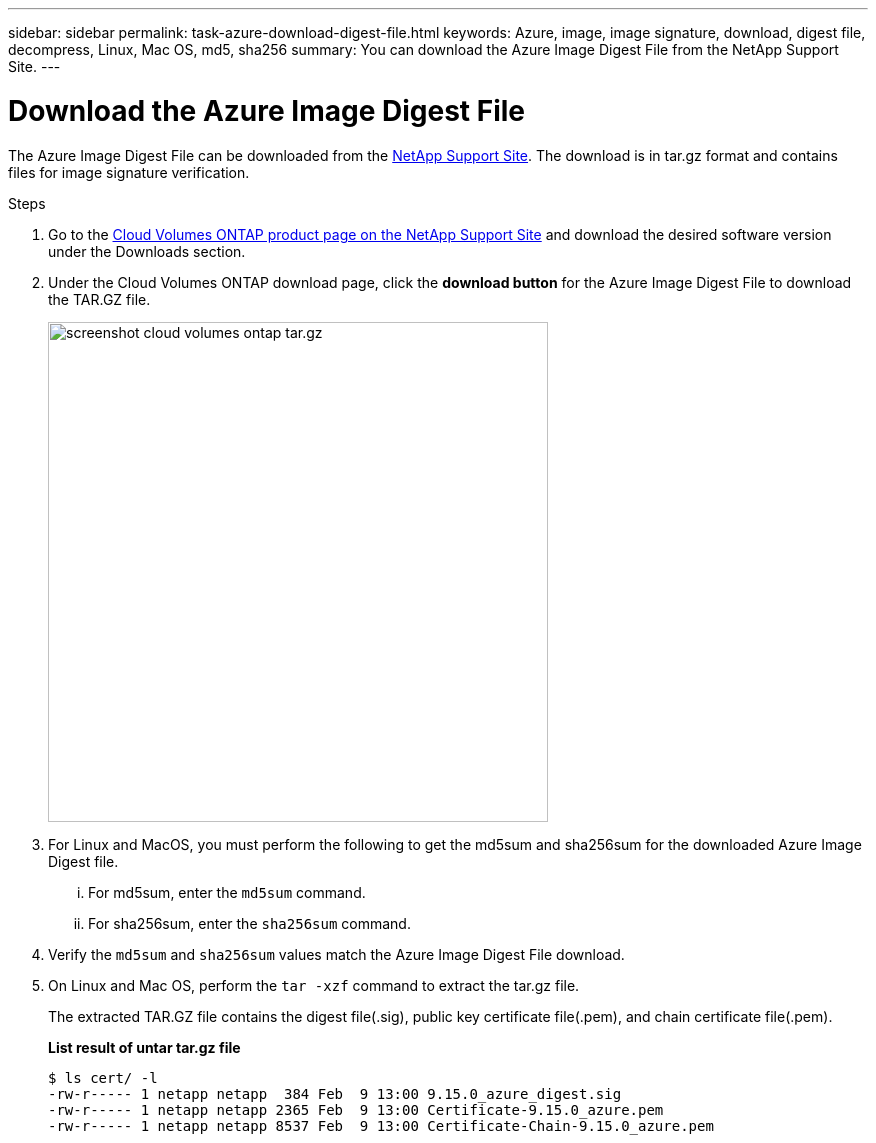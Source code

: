 ---
sidebar: sidebar
permalink: task-azure-download-digest-file.html
keywords: Azure, image, image signature, download, digest file, decompress, Linux, Mac OS, md5, sha256
summary: You can download the Azure Image Digest File from the NetApp Support Site. 
---

= Download the Azure Image Digest File 
:hardbreaks:
:nofooter:
:icons: font
:linkattrs:
:imagesdir: ./media/

[.lead]
The Azure Image Digest File can be downloaded from the https://mysupport.netapp.com/site/[NetApp Support Site^]. The download is in tar.gz format and contains files for image signature verification.

.Steps

. Go to the https://mysupport.netapp.com/site/products/all/details/cloud-volumes-ontap/guideme-tab[Cloud Volumes ONTAP product page on the NetApp Support Site^] and download the desired software version under the Downloads section.    

. Under the Cloud Volumes ONTAP download page, click the *download button* for the Azure Image Digest File to download the TAR.GZ file.
+
image::screenshot_cloud_volumes_ontap_tar.gz.png[width=500 An image that shows the NSS page containing the digest file tar.gz downloads]

. For Linux and MacOS, you must perform the following to get the md5sum and sha256sum for the downloaded Azure Image Digest file.   
... For md5sum, enter the `md5sum` command. 
... For sha256sum, enter the `sha256sum` command.   

. Verify the `md5sum` and `sha256sum` values match the Azure Image Digest File download.  

. On Linux and Mac OS, perform the `tar -xzf` command to extract the tar.gz file.
+
The extracted TAR.GZ file contains the digest file(.sig), public key certificate file(.pem), and chain certificate file(.pem). 

+
*List result of untar tar.gz file*
+
---- 
$ ls cert/ -l
-rw-r----- 1 netapp netapp  384 Feb  9 13:00 9.15.0_azure_digest.sig
-rw-r----- 1 netapp netapp 2365 Feb  9 13:00 Certificate-9.15.0_azure.pem
-rw-r----- 1 netapp netapp 8537 Feb  9 13:00 Certificate-Chain-9.15.0_azure.pem
----


 
